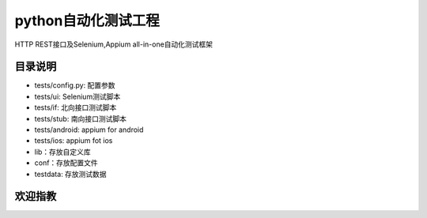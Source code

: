 python自动化测试工程
=======================
HTTP REST接口及Selenium,Appium all-in-one自动化测试框架

目录说明
--------
- tests/config.py: 配置参数
- tests/ui: Selenium测试脚本
- tests/if: 北向接口测试脚本
- tests/stub: 南向接口测试脚本
- tests/android: appium for android
- tests/ios: appium fot ios
- lib：存放自定义库
- conf：存放配置文件
- testdata: 存放测试数据

欢迎指教
--------
.. image:: https://raw.githubusercontent.com/ravihuang/pytestdemo/master/conf/qrcode.jpg

